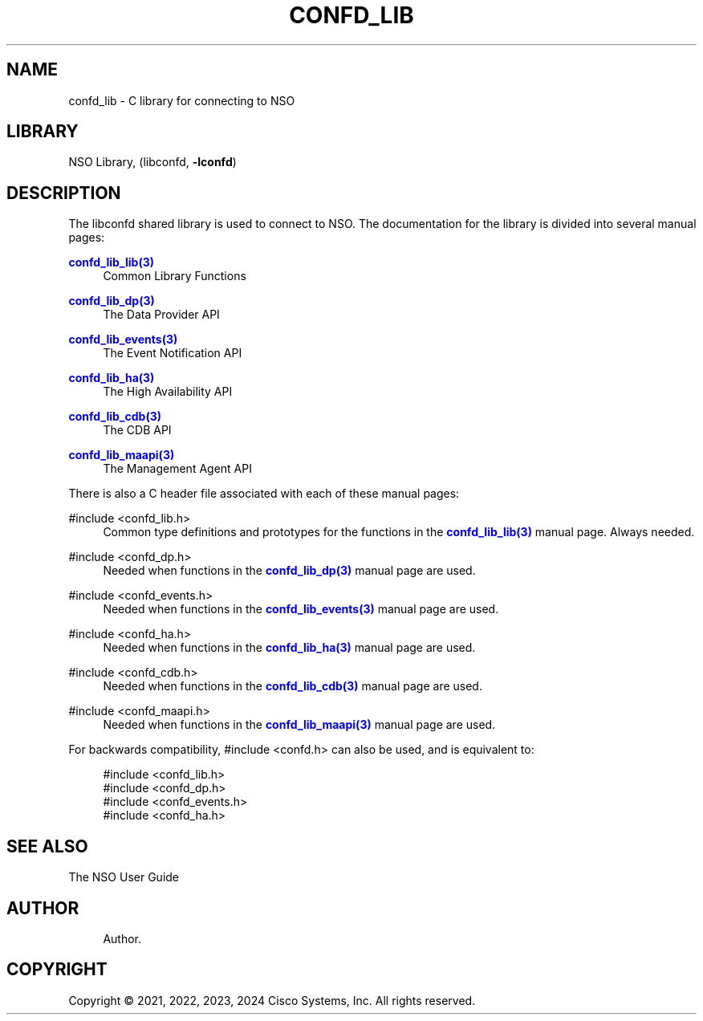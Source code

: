 '\" t
.\"     Title: confd_lib
.\"    Author: 
.\" Generator: DocBook XSL Stylesheets v1.78.1 <http://docbook.sf.net/>
.\"      Date: 05/14/2024
.\"    Manual: NSO Manual
.\"    Source: Cisco Systems, Inc.
.\"  Language: English
.\"
.TH "CONFD_LIB" "3" "05/14/2024" "Cisco Systems, Inc." "NSO Manual"
.\" -----------------------------------------------------------------
.\" * Define some portability stuff
.\" -----------------------------------------------------------------
.\" ~~~~~~~~~~~~~~~~~~~~~~~~~~~~~~~~~~~~~~~~~~~~~~~~~~~~~~~~~~~~~~~~~
.\" http://bugs.debian.org/507673
.\" http://lists.gnu.org/archive/html/groff/2009-02/msg00013.html
.\" ~~~~~~~~~~~~~~~~~~~~~~~~~~~~~~~~~~~~~~~~~~~~~~~~~~~~~~~~~~~~~~~~~
.ie \n(.g .ds Aq \(aq
.el       .ds Aq '
.\" -----------------------------------------------------------------
.\" * set default formatting
.\" -----------------------------------------------------------------
.\" disable hyphenation
.nh
.\" disable justification (adjust text to left margin only)
.ad l
.\" -----------------------------------------------------------------
.\" * MAIN CONTENT STARTS HERE *
.\" -----------------------------------------------------------------
.SH "NAME"
confd_lib \- C library for connecting to NSO
.SH "LIBRARY"
.PP
NSO Library, (libconfd,
\fB\-lconfd\fR)
.SH "DESCRIPTION"
.PP
The
libconfd
shared library is used to connect to NSO\&. The documentation for the library is divided into several manual pages:
.PP
\m[blue]\fBconfd_lib_lib(3)\fR\m[]
.RS 4
Common Library Functions
.RE
.PP
\m[blue]\fBconfd_lib_dp(3)\fR\m[]
.RS 4
The Data Provider API
.RE
.PP
\m[blue]\fBconfd_lib_events(3)\fR\m[]
.RS 4
The Event Notification API
.RE
.PP
\m[blue]\fBconfd_lib_ha(3)\fR\m[]
.RS 4
The High Availability API
.RE
.PP
\m[blue]\fBconfd_lib_cdb(3)\fR\m[]
.RS 4
The CDB API
.RE
.PP
\m[blue]\fBconfd_lib_maapi(3)\fR\m[]
.RS 4
The Management Agent API
.RE
.PP
There is also a C header file associated with each of these manual pages:
.PP
#include <confd_lib\&.h>
.RS 4
Common type definitions and prototypes for the functions in the
\m[blue]\fBconfd_lib_lib(3)\fR\m[]
manual page\&. Always needed\&.
.RE
.PP
#include <confd_dp\&.h>
.RS 4
Needed when functions in the
\m[blue]\fBconfd_lib_dp(3)\fR\m[]
manual page are used\&.
.RE
.PP
#include <confd_events\&.h>
.RS 4
Needed when functions in the
\m[blue]\fBconfd_lib_events(3)\fR\m[]
manual page are used\&.
.RE
.PP
#include <confd_ha\&.h>
.RS 4
Needed when functions in the
\m[blue]\fBconfd_lib_ha(3)\fR\m[]
manual page are used\&.
.RE
.PP
#include <confd_cdb\&.h>
.RS 4
Needed when functions in the
\m[blue]\fBconfd_lib_cdb(3)\fR\m[]
manual page are used\&.
.RE
.PP
#include <confd_maapi\&.h>
.RS 4
Needed when functions in the
\m[blue]\fBconfd_lib_maapi(3)\fR\m[]
manual page are used\&.
.RE
.PP
For backwards compatibility,
#include <confd\&.h>
can also be used, and is equivalent to:
.sp
.if n \{\
.RS 4
.\}
.nf
#include <confd_lib\&.h>
#include <confd_dp\&.h>
#include <confd_events\&.h>
#include <confd_ha\&.h>
.fi
.if n \{\
.RE
.\}
.SH "SEE ALSO"
.PP
The NSO User Guide
.SH "AUTHOR"
.br
.RS 4
Author.
.RE
.SH "COPYRIGHT"
.br
Copyright \(co 2021, 2022, 2023, 2024 Cisco Systems, Inc. All rights reserved.
.br
